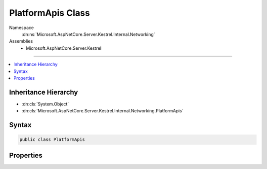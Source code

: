 

PlatformApis Class
==================





Namespace
    :dn:ns:`Microsoft.AspNetCore.Server.Kestrel.Internal.Networking`
Assemblies
    * Microsoft.AspNetCore.Server.Kestrel

----

.. contents::
   :local:



Inheritance Hierarchy
---------------------


* :dn:cls:`System.Object`
* :dn:cls:`Microsoft.AspNetCore.Server.Kestrel.Internal.Networking.PlatformApis`








Syntax
------

.. code-block:: csharp

    public class PlatformApis








.. dn:class:: Microsoft.AspNetCore.Server.Kestrel.Internal.Networking.PlatformApis
    :hidden:

.. dn:class:: Microsoft.AspNetCore.Server.Kestrel.Internal.Networking.PlatformApis

Properties
----------

.. dn:class:: Microsoft.AspNetCore.Server.Kestrel.Internal.Networking.PlatformApis
    :noindex:
    :hidden:

    
    .. dn:property:: Microsoft.AspNetCore.Server.Kestrel.Internal.Networking.PlatformApis.IsDarwin
    
        
        :rtype: System.Boolean
    
        
        .. code-block:: csharp
    
            public static bool IsDarwin { get; }
    
    .. dn:property:: Microsoft.AspNetCore.Server.Kestrel.Internal.Networking.PlatformApis.IsWindows
    
        
        :rtype: System.Boolean
    
        
        .. code-block:: csharp
    
            public static bool IsWindows { get; }
    

